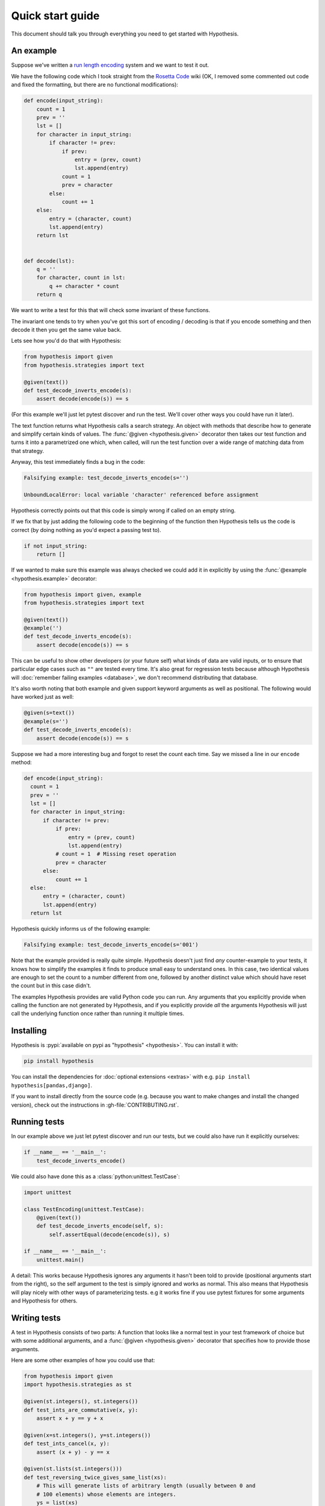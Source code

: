 =================
Quick start guide
=================

This document should talk you through everything you need to get started with
Hypothesis.

----------
An example
----------

Suppose we've written a `run length encoding
<https://en.wikipedia.org/wiki/Run-length_encoding>`_ system and we want to test
it out.

We have the following code which I took straight from the
`Rosetta Code <http://rosettacode.org/wiki/Run-length_encoding>`_ wiki (OK, I
removed some commented out code and fixed the formatting, but there are no
functional modifications):


.. code:: python

  def encode(input_string):
      count = 1
      prev = ''
      lst = []
      for character in input_string:
          if character != prev:
              if prev:
                  entry = (prev, count)
                  lst.append(entry)
              count = 1
              prev = character
          else:
              count += 1
      else:
          entry = (character, count)
          lst.append(entry)
      return lst


  def decode(lst):
      q = ''
      for character, count in lst:
          q += character * count
      return q


We want to write a test for this that will check some invariant of these
functions.

The invariant one tends to try when you've got this sort of encoding /
decoding is that if you encode something and then decode it then you get the same
value back.

Lets see how you'd do that with Hypothesis:


.. code:: python

  from hypothesis import given
  from hypothesis.strategies import text

  @given(text())
  def test_decode_inverts_encode(s):
      assert decode(encode(s)) == s

(For this example we'll just let pytest discover and run the test. We'll cover
other ways you could have run it later).

The text function returns what Hypothesis calls a search strategy. An object
with methods that describe how to generate and simplify certain kinds of
values. The :func:`@given <hypothesis.given>` decorator then takes our test
function and turns it into a
parametrized one which, when called, will run the test function over a wide
range of matching data from that strategy.

Anyway, this test immediately finds a bug in the code:

.. code::

  Falsifying example: test_decode_inverts_encode(s='')

  UnboundLocalError: local variable 'character' referenced before assignment

Hypothesis correctly points out that this code is simply wrong if called on
an empty string.

If we fix that by just adding the following code to the beginning of the function
then Hypothesis tells us the code is correct (by doing nothing as you'd expect
a passing test to).

.. code:: python


    if not input_string:
        return []

If we wanted to make sure this example was always checked we could add it in
explicitly by using the :func:`@example <hypothesis.example>` decorator:

.. code:: python

  from hypothesis import given, example
  from hypothesis.strategies import text

  @given(text())
  @example('')
  def test_decode_inverts_encode(s):
      assert decode(encode(s)) == s

This can be useful to show other developers (or your future self) what kinds
of data are valid inputs, or to ensure that particular edge cases such as
``""`` are tested every time.  It's also great for regression tests because
although Hypothesis will :doc:`remember failing examples <database>`,
we don't recommend distributing that database.

It's also worth noting that both example and given support keyword arguments as
well as positional. The following would have worked just as well:

.. code:: python

  @given(s=text())
  @example(s='')
  def test_decode_inverts_encode(s):
      assert decode(encode(s)) == s

Suppose we had a more interesting bug and forgot to reset the count
each time. Say we missed a line in our ``encode`` method:

.. code:: python

  def encode(input_string):
    count = 1
    prev = ''
    lst = []
    for character in input_string:
        if character != prev:
            if prev:
                entry = (prev, count)
                lst.append(entry)
            # count = 1  # Missing reset operation
            prev = character
        else:
            count += 1
    else:
        entry = (character, count)
        lst.append(entry)
    return lst

Hypothesis quickly informs us of the following example:

.. code::

  Falsifying example: test_decode_inverts_encode(s='001')

Note that the example provided is really quite simple. Hypothesis doesn't just
find *any* counter-example to your tests, it knows how to simplify the examples
it finds to produce small easy to understand ones. In this case, two identical
values are enough to set the count to a number different from one, followed by
another distinct value which should have reset the count but in this case
didn't.

The examples Hypothesis provides are valid Python code you can run. Any
arguments that you explicitly provide when calling the function are not
generated by Hypothesis, and if you explicitly provide *all* the arguments
Hypothesis will just call the underlying function once rather than
running it multiple times.

----------
Installing
----------

Hypothesis is :pypi:`available on pypi as "hypothesis" <hypothesis>`. You can install it with:

.. code:: bash

  pip install hypothesis

You can install the dependencies for :doc:`optional extensions <extras>` with
e.g. ``pip install hypothesis[pandas,django]``.

If you want to install directly from the source code (e.g. because you want to
make changes and install the changed version), check out the instructions in
:gh-file:`CONTRIBUTING.rst`.

-------------
Running tests
-------------

In our example above we just let pytest discover and run our tests, but we could
also have run it explicitly ourselves:

.. code:: python

  if __name__ == '__main__':
      test_decode_inverts_encode()

We could also have done this as a :class:`python:unittest.TestCase`:

.. code:: python

  import unittest

  class TestEncoding(unittest.TestCase):
      @given(text())
      def test_decode_inverts_encode(self, s):
          self.assertEqual(decode(encode(s)), s)

  if __name__ == '__main__':
      unittest.main()

A detail: This works because Hypothesis ignores any arguments it hasn't been
told to provide (positional arguments start from the right), so the self
argument to the test is simply ignored and works as normal. This also means
that Hypothesis will play nicely with other ways of parameterizing tests. e.g
it works fine if you use pytest fixtures for some arguments and Hypothesis for
others.

-------------
Writing tests
-------------

A test in Hypothesis consists of two parts: A function that looks like a normal
test in your test framework of choice but with some additional arguments, and
a :func:`@given <hypothesis.given>` decorator that specifies
how to provide those arguments.

Here are some other examples of how you could use that:


.. code:: python

    from hypothesis import given
    import hypothesis.strategies as st

    @given(st.integers(), st.integers())
    def test_ints_are_commutative(x, y):
        assert x + y == y + x

    @given(x=st.integers(), y=st.integers())
    def test_ints_cancel(x, y):
        assert (x + y) - y == x

    @given(st.lists(st.integers()))
    def test_reversing_twice_gives_same_list(xs):
        # This will generate lists of arbitrary length (usually between 0 and
        # 100 elements) whose elements are integers.
        ys = list(xs)
        ys.reverse()
        ys.reverse()
        assert xs == ys

    @given(st.tuples(st.booleans(), st.text()))
    def test_look_tuples_work_too(t):
        # A tuple is generated as the one you provided, with the corresponding
        # types in those positions.
        assert len(t) == 2
        assert isinstance(t[0], bool)
        assert isinstance(t[1], str)


Note that as we saw in the above example you can pass arguments to :func:`@given <hypothesis.given>`
either as positional or as keywords.

--------------
Where to start
--------------

You should now know enough of the basics to write some tests for your code
using Hypothesis. The best way to learn is by doing, so go have a try.

If you're stuck for ideas for how to use this sort of test for your code, here
are some good starting points:

1. Try just calling functions with appropriate arbitrary data and see if they
   crash. You may be surprised how often this works. e.g. note that the first
   bug we found in the encoding example didn't even get as far as our
   assertion: It crashed because it couldn't handle the data we gave it, not
   because it did the wrong thing.
2. Look for duplication in your tests. Are there any cases where you're testing
   the same thing with multiple different examples? Can you generalise that to
   a single test using Hypothesis?
3. `This piece is designed for an F# implementation
   <https://fsharpforfunandprofit.com/posts/property-based-testing-2/>`_, but
   is still very good advice which you may find helps give you good ideas for
   using Hypothesis.

If you have any trouble getting started, don't feel shy about
:doc:`asking for help <community>`.

